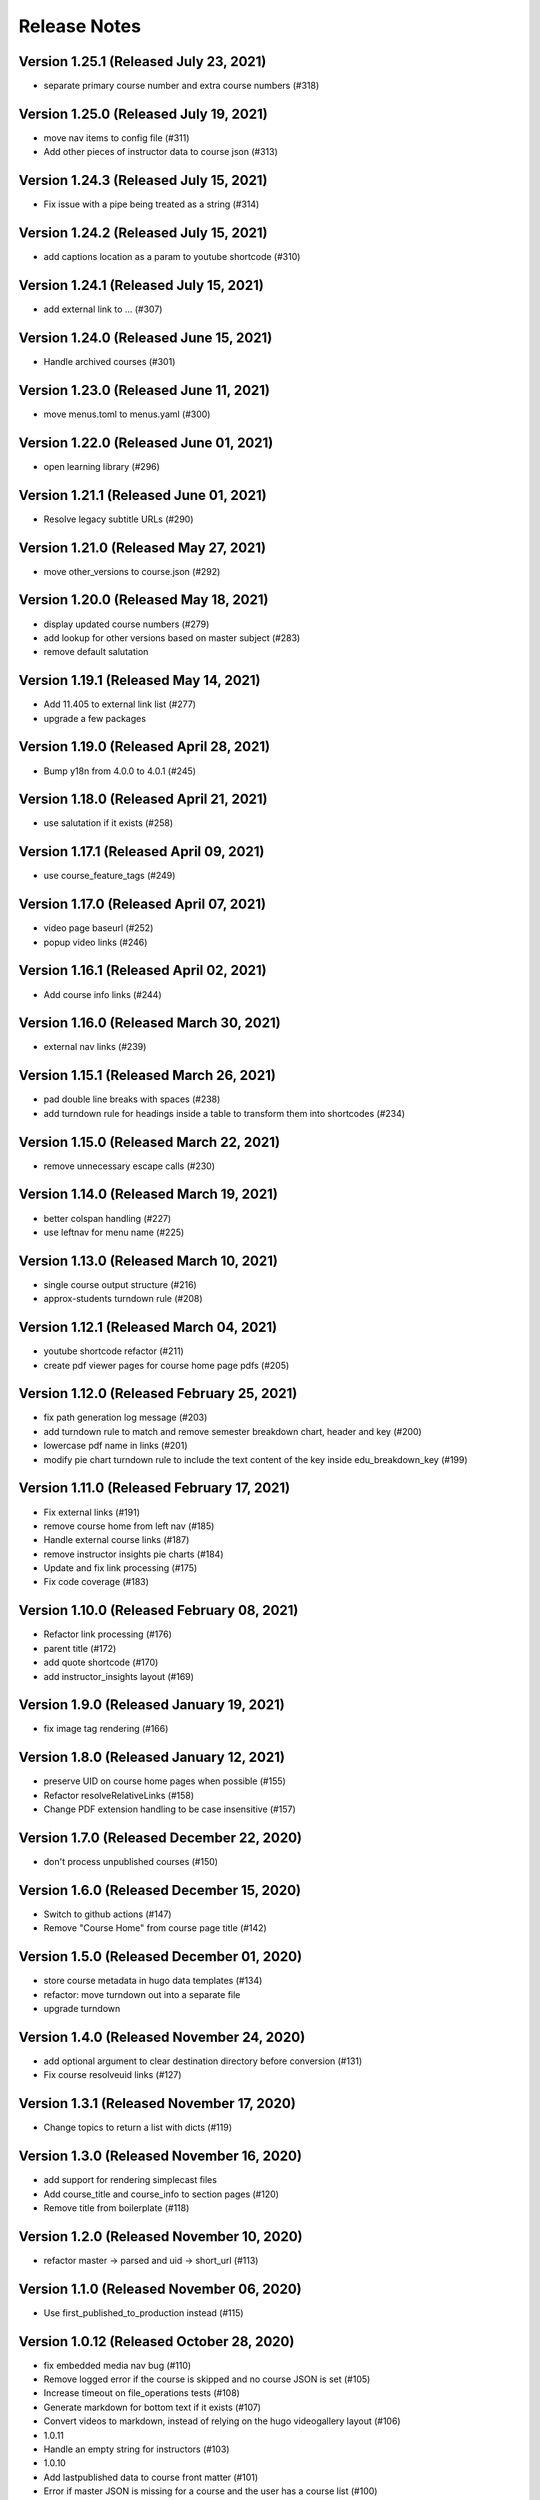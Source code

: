 Release Notes
=============

Version 1.25.1 (Released July 23, 2021)
--------------

- separate primary course number and extra course numbers (#318)

Version 1.25.0 (Released July 19, 2021)
--------------

- move nav items to config file (#311)
- Add other pieces of instructor data to course json (#313)

Version 1.24.3 (Released July 15, 2021)
--------------

- Fix issue with a pipe being treated as a string (#314)

Version 1.24.2 (Released July 15, 2021)
--------------

- add captions location as a param to youtube shortcode (#310)

Version 1.24.1 (Released July 15, 2021)
--------------

- add external link to ... (#307)

Version 1.24.0 (Released June 15, 2021)
--------------

- Handle archived courses (#301)

Version 1.23.0 (Released June 11, 2021)
--------------

- move menus.toml to menus.yaml (#300)

Version 1.22.0 (Released June 01, 2021)
--------------

- open learning library (#296)

Version 1.21.1 (Released June 01, 2021)
--------------

- Resolve legacy subtitle URLs (#290)

Version 1.21.0 (Released May 27, 2021)
--------------

- move other_versions to course.json (#292)

Version 1.20.0 (Released May 18, 2021)
--------------

- display updated course numbers (#279)
- add lookup for other versions based on master subject (#283)
- remove default salutation

Version 1.19.1 (Released May 14, 2021)
--------------

- Add 11.405 to external link list (#277)
- upgrade a few packages

Version 1.19.0 (Released April 28, 2021)
--------------

- Bump y18n from 4.0.0 to 4.0.1 (#245)

Version 1.18.0 (Released April 21, 2021)
--------------

- use salutation if it exists (#258)

Version 1.17.1 (Released April 09, 2021)
--------------

- use course_feature_tags (#249)

Version 1.17.0 (Released April 07, 2021)
--------------

- video page baseurl (#252)
- popup video links (#246)

Version 1.16.1 (Released April 02, 2021)
--------------

- Add course info links (#244)

Version 1.16.0 (Released March 30, 2021)
--------------

- external nav links (#239)

Version 1.15.1 (Released March 26, 2021)
--------------

- pad double line breaks with spaces (#238)
- add turndown rule for headings inside a table to transform them into shortcodes (#234)

Version 1.15.0 (Released March 22, 2021)
--------------

- remove unnecessary escape calls (#230)

Version 1.14.0 (Released March 19, 2021)
--------------

- better colspan handling (#227)
- use leftnav for menu name (#225)

Version 1.13.0 (Released March 10, 2021)
--------------

- single course output structure (#216)
- approx-students turndown rule (#208)

Version 1.12.1 (Released March 04, 2021)
--------------

- youtube shortcode refactor (#211)
- create pdf viewer pages for course home page pdfs (#205)

Version 1.12.0 (Released February 25, 2021)
--------------

- fix path generation log message (#203)
- add turndown rule to match and remove semester breakdown chart, header and key (#200)
- lowercase pdf name in links (#201)
- modify pie chart turndown rule to include the text content of the key inside edu_breakdown_key (#199)

Version 1.11.0 (Released February 17, 2021)
--------------

- Fix external links (#191)
- remove course home from left nav (#185)
- Handle external course links (#187)
- remove instructor insights pie charts (#184)
- Update and fix link processing (#175)
- Fix code coverage (#183)

Version 1.10.0 (Released February 08, 2021)
--------------

- Refactor link processing (#176)
- parent title (#172)
- add quote shortcode (#170)
- add instructor_insights layout (#169)

Version 1.9.0 (Released January 19, 2021)
-------------

- fix image tag rendering (#166)

Version 1.8.0 (Released January 12, 2021)
-------------

- preserve UID on course home pages when possible (#155)
- Refactor resolveRelativeLinks (#158)
- Change PDF extension handling to be case insensitive (#157)

Version 1.7.0 (Released December 22, 2020)
-------------

- don't process unpublished courses (#150)

Version 1.6.0 (Released December 15, 2020)
-------------

- Switch to github actions (#147)
- Remove "Course Home" from course page title (#142)

Version 1.5.0 (Released December 01, 2020)
-------------

- store course metadata in hugo data templates (#134)
- refactor: move turndown out into a separate file
- upgrade turndown

Version 1.4.0 (Released November 24, 2020)
-------------

- add optional argument to clear destination directory before conversion (#131)
- Fix course resolveuid links (#127)

Version 1.3.1 (Released November 17, 2020)
-------------

- Change topics to return a list with dicts (#119)

Version 1.3.0 (Released November 16, 2020)
-------------

- add support for rendering simplecast files
- Add course_title and course_info to section pages (#120)
- Remove title from boilerplate (#118)

Version 1.2.0 (Released November 10, 2020)
-------------

- refactor master -> parsed and uid -> short_url (#113)

Version 1.1.0 (Released November 06, 2020)
-------------

- Use first_published_to_production instead (#115)

Version 1.0.12 (Released October 28, 2020)
--------------

- fix embedded media nav bug (#110)
- Remove logged error if the course is skipped and no course JSON is set (#105)
- Increase timeout on file_operations tests (#108)
- Generate markdown for bottom text if it exists (#107)
- Convert videos to markdown, instead of relying on the hugo videogallery layout (#106)
- 1.0.11
- Handle an empty string for instructors (#103)
- 1.0.10
- Add lastpublished data to course front matter (#101)
- Error if master JSON is missing for a course and the user has a course list (#100)
- 1.0.9

